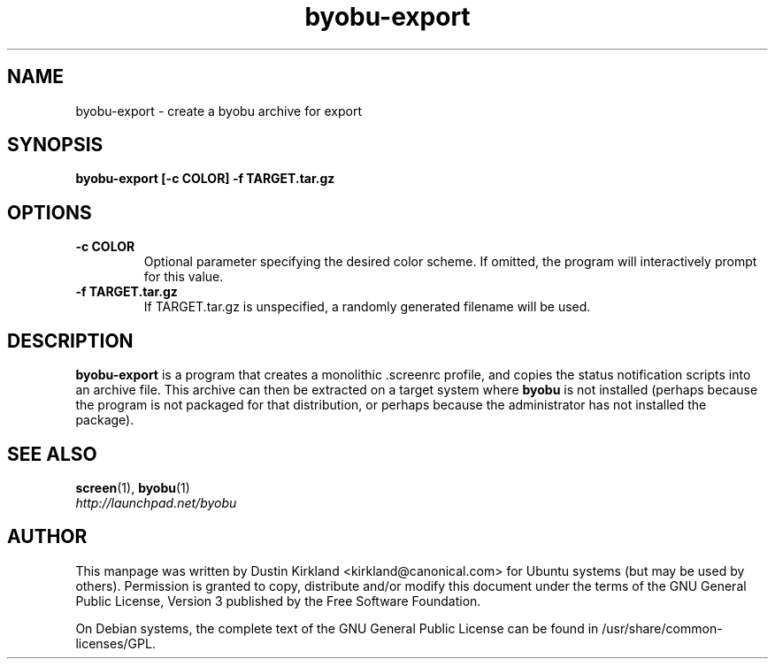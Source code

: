 .TH byobu\-export 1 "28 Mar 2009" byobu "byobu"
.SH NAME
byobu\-export \- create a byobu archive for export

.SH SYNOPSIS
.BI "byobu\-export [\-c COLOR] \-f TARGET.tar.gz"

.SH OPTIONS
.TP
.B \-c COLOR
Optional parameter specifying the desired color scheme.  If omitted, the program will interactively prompt for this value.
.TP
.B \-f TARGET.tar.gz
If TARGET.tar.gz is unspecified, a randomly generated filename will be used.

.SH DESCRIPTION
\fBbyobu\-export\fP is a program that creates a monolithic .screenrc profile, and copies the status notification scripts into an archive file.  This archive can then be extracted on a target system where \fBbyobu\fP is not installed (perhaps because the program is not packaged for that distribution, or perhaps because the administrator has not installed the package).

.SH "SEE ALSO"
.PD 0
.TP
\fBscreen\fP(1), \fBbyobu\fP(1)

.TP
\fIhttp://launchpad.net/byobu\fP
.PD

.SH AUTHOR
This manpage was written by Dustin Kirkland <kirkland@canonical.com> for Ubuntu systems (but may be used by others).  Permission is granted to copy, distribute and/or modify this document under the terms of the GNU General Public License, Version 3 published by the Free Software Foundation.

On Debian systems, the complete text of the GNU General Public License can be found in /usr/share/common-licenses/GPL.
